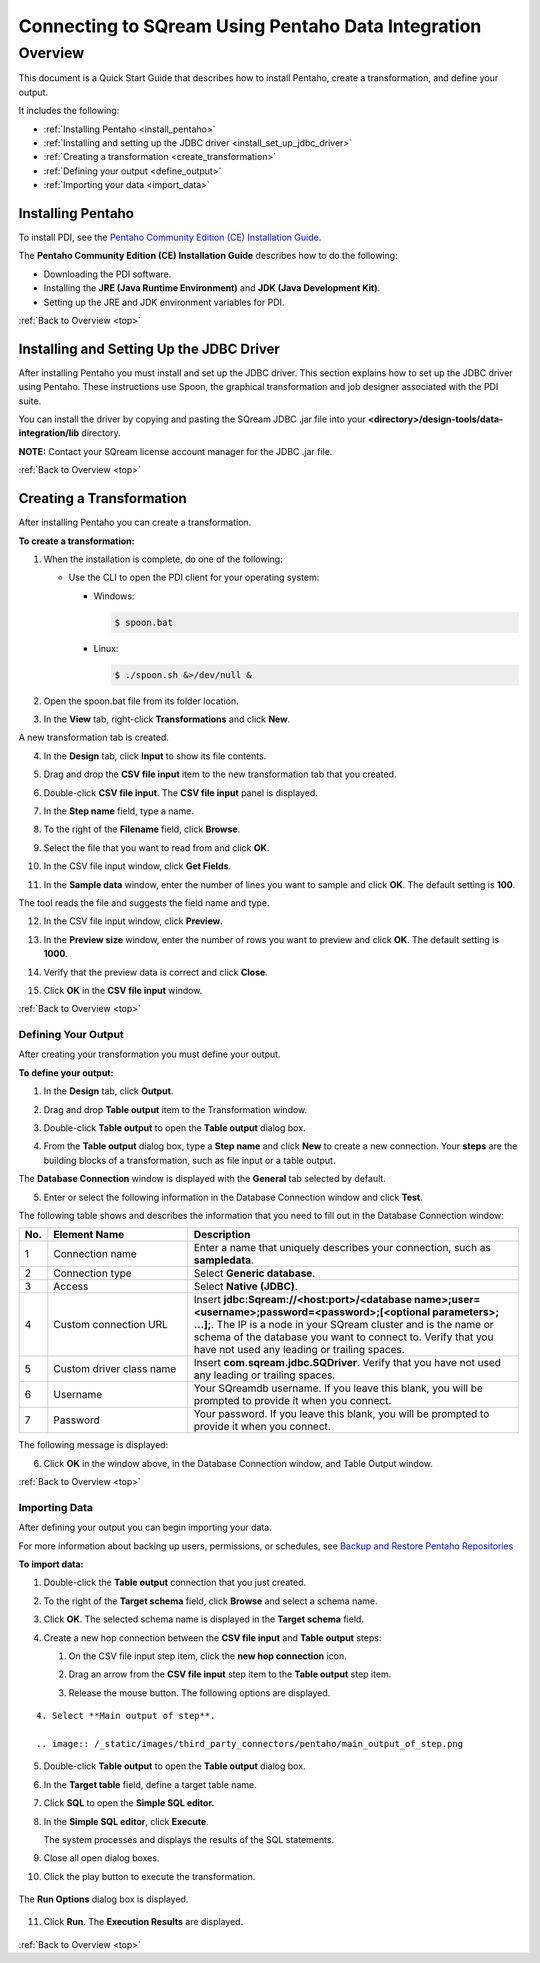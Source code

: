 .. _pentaho_data_integration:


*************************
Connecting to SQream Using Pentaho Data Integration
*************************

.. _top:

Overview
=========
This document is a Quick Start Guide that describes how to install Pentaho, create a transformation, and define your output.

It includes the following:

* :ref:`Installing Pentaho <install_pentaho>`
* :ref:`Installing and setting up the JDBC driver <install_set_up_jdbc_driver>`
* :ref:`Creating a transformation <create_transformation>`
* :ref:`Defining your output <define_output>`
* :ref:`Importing your data <import_data>`


.. _install_pentaho:

Installing Pentaho
~~~~~~~~~~~~~~~~~
To install PDI, see the `Pentaho Community Edition (CE) Installation Guide <https://www.hitachivantara.com/en-us/pdf/white-paper/pentaho-community-edition-installation-guide-for-windows-whitepaper.pdf>`_.

The **Pentaho Community Edition (CE) Installation Guide** describes how to do the following:

* Downloading the PDI software.
* Installing the **JRE (Java Runtime Environment)** and **JDK (Java Development Kit)**.
* Setting up the JRE and JDK environment variables for PDI.

:ref:`Back to Overview <top>`

.. _install_set_up_jdbc_driver:

Installing and Setting Up the JDBC Driver
~~~~~~~~~~~~~~~~~
After installing Pentaho you must install and set up the JDBC driver. This section explains how to set up the JDBC driver using Pentaho. These instructions use Spoon, the graphical transformation and job designer associated with the PDI suite.

You can install the driver by copying and pasting the SQream JDBC .jar file into your **<directory>/design-tools/data-integration/lib** directory. 

**NOTE:** Contact your SQream license account manager for the JDBC .jar file.

:ref:`Back to Overview <top>`

.. _create_transformation:

Creating a Transformation
~~~~~~~~~~~~~~~~~~

After installing Pentaho you can create a transformation.

**To create a transformation:**

1. When the installation is complete, do one of the following:

   * Use the CLI to open the PDI client for your operating system:

     * Windows:
   
       .. code-block:: console
     
          $ spoon.bat
   
     * Linux:
   
       .. code-block:: console
     
          $ ./spoon.sh &>/dev/null &
		  
::
    
2. Open the spoon.bat file from its folder location.
		  
.. image:: /_static/images/third_party_connectors/pentaho/spoon_bat_file.png

3. In the **View** tab, right-click **Transformations** and click **New**.

.. image:: /_static/images/third_party_connectors/pentaho/pentaho_1.png

A new transformation tab is created.

.. image:: /_static/images/third_party_connectors/pentaho/pentaho_2.png

4. In the **Design** tab, click **Input** to show its file contents.

.. image:: /_static/images/third_party_connectors/pentaho/pentaho_3.png

5. Drag and drop the **CSV file input** item to the new transformation tab that you created.

.. image:: /_static/images/third_party_connectors/pentaho/pentaho_4.png

6. Double-click **CSV file input**. The **CSV file input** panel is displayed.

.. image:: /_static/images/third_party_connectors/pentaho/pentaho_5.png

7. In the **Step name** field, type a name.

.. image:: /_static/images/third_party_connectors/pentaho/pentaho_6.png

8. To the right of the **Filename** field, click **Browse**.

.. image:: /_static/images/third_party_connectors/pentaho/pentaho_select_file.png

9. Select the file that you want to read from and click **OK**.

.. image:: /_static/images/third_party_connectors/pentaho/add_csv_file.png

10. In the CSV file input window, click **Get Fields**.

.. image:: /_static/images/third_party_connectors/pentaho/get_fields.png

11. In the **Sample data** window, enter the number of lines you want to sample and click **OK**. The default setting is **100**.

.. image:: /_static/images/third_party_connectors/pentaho/number_of_lines_to_sample.png

The tool reads the file and suggests the field name and type.

.. image:: /_static/images/third_party_connectors/pentaho/suggested_field_name_and_type.png

12. In the CSV file input window, click **Preview**.

.. image:: /_static/images/third_party_connectors/pentaho/preview.png

13. In the **Preview size** window, enter the number of rows you want to preview and click **OK**. The default setting is **1000**.

.. image:: /_static/images/third_party_connectors/pentaho/number_of_rows_to_preview.png

14. Verify that the preview data is correct and click **Close**.

.. image:: /_static/images/third_party_connectors/pentaho/examine.png

15. Click **OK** in the **CSV file input** window.

:ref:`Back to Overview <top>`

.. _define_output:

Defining Your Output
-----------------
After creating your transformation you must define your output.

**To define your output:**

1. In the **Design** tab, click **Output**.

.. image:: /_static/images/third_party_connectors/pentaho/design_output.png

   The Output folder is opened.
   
2. Drag and drop **Table output** item to the Transformation window.

.. image:: /_static/images/third_party_connectors/pentaho/table_output.png

3. Double-click **Table output** to open the **Table output** dialog box.

::

4. From the **Table output** dialog box, type a **Step name** and click **New** to create a new connection. Your **steps** are the building blocks of a transformation, such as file input or a table output.

.. image:: /_static/images/third_party_connectors/pentaho/rename_table_output.png.

The **Database Connection** window is displayed with the **General** tab selected by default.

.. image:: /_static/images/third_party_connectors/pentaho/database_connection_window.png.

5. Enter or select the following information in the Database Connection window and click **Test**.

.. image:: /_static/images/third_party_connectors/pentaho/pentaho_fillout_database_connection_window.png

The following table shows and describes the information that you need to fill out in the Database Connection window:

.. list-table:: 
   :widths: 6 31 73
   :header-rows: 1
   
   * - No.
     - Element Name
     - Description
   * - 1
     - Connection name
     - Enter a name that uniquely describes your connection, such as **sampledata**.
   * - 2
     - Connection type
     - Select **Generic database**.
   * - 3
     - Access
     - Select **Native (JDBC)**.
   * - 4
     - Custom connection URL
     - Insert **jdbc:Sqream://<host:port>/<database name>;user=<username>;password=<password>;[<optional parameters>; ...];**. The IP is a node in your SQream cluster and is the name or schema of the database you want to connect to. Verify that you have not used any leading or trailing spaces.
   * - 5
     - Custom driver class name
     - Insert **com.sqream.jdbc.SQDriver**. Verify that you have not used any leading or trailing spaces.
   * - 6
     - Username
     - Your SQreamdb username. If you leave this blank, you will be prompted to provide it when you connect.	 
   * - 7
     - Password
     - Your password. If you leave this blank, you will be prompted to provide it when you connect.

The following message is displayed:	 
	 
.. image:: /_static/images/third_party_connectors/pentaho/connection_tested_successfully.png	 
	 
6. Click **OK** in the window above, in the Database Connection window, and Table Output window.

:ref:`Back to Overview <top>`

.. _import_data:

Importing Data
-----------------
After defining your output you can begin importing your data.

For more information about backing up users, permissions, or schedules, see `Backup and Restore Pentaho Repositories <https://help.pentaho.com/Documentation/7.0/0P0/Managing_the_Pentaho_Repository/Backup_and_Restore_Pentaho_Repositories>`_

**To import data:**

1. Double-click the **Table output** connection that you just created.

.. image:: /_static/images/third_party_connectors/pentaho/table_output.png

2. To the right of the **Target schema** field, click **Browse** and select a schema name.

.. image:: /_static/images/third_party_connectors/pentaho/select_schema_name.png

3. Click **OK**. The selected schema name is displayed in the **Target schema** field.

.. image:: /_static/images/third_party_connectors/pentaho/selected_target_schema.png

4. Create a new hop connection between the **CSV file input** and **Table output** steps:

   1. On the CSV file input step item, click the **new hop connection** icon.
   
   .. image:: /_static/images/third_party_connectors/pentaho/csv_file_input_options.png
   
   ::
   
   2. Drag an arrow from the **CSV file input** step item to the **Table output** step item.
   
   .. image:: /_static/images/third_party_connectors/pentaho/csv_file_input_options_2.png
   
   3. Release the mouse button. The following options are displayed.
   
::
   
   4. Select **Main output of step**.
   
   .. image:: /_static/images/third_party_connectors/pentaho/main_output_of_step.png
   
::

5. Double-click **Table output** to open the **Table output** dialog box.

::

6. In the **Target table** field, define a target table name.

   .. image:: /_static/images/third_party_connectors/pentaho/target_table_name.png

::

7. Click **SQL** to open the **Simple SQL editor.**

   .. image:: /_static/images/third_party_connectors/pentaho/sql_editor.png
   
::
   
8. In the **Simple SQL editor**, click **Execute**.

   .. image:: /_static/images/third_party_connectors/pentaho/execute_sql_statements.png
   
   The system processes and displays the results of the SQL statements.

   .. image:: /_static/images/third_party_connectors/pentaho/sql_statement_results.png
      
::

9. Close all open dialog boxes.

::

10. Click the play button to execute the transformation.

   .. image:: /_static/images/third_party_connectors/pentaho/execute_transformation.png

::
   
The **Run Options** dialog box is displayed.

   .. image:: /_static/images/third_party_connectors/pentaho/run_options_dialog_box.png
   
11. Click **Run**. The **Execution Results** are displayed.

   .. image:: /_static/images/third_party_connectors/pentaho/execution_results_2.png
   
:ref:`Back to Overview <top>`